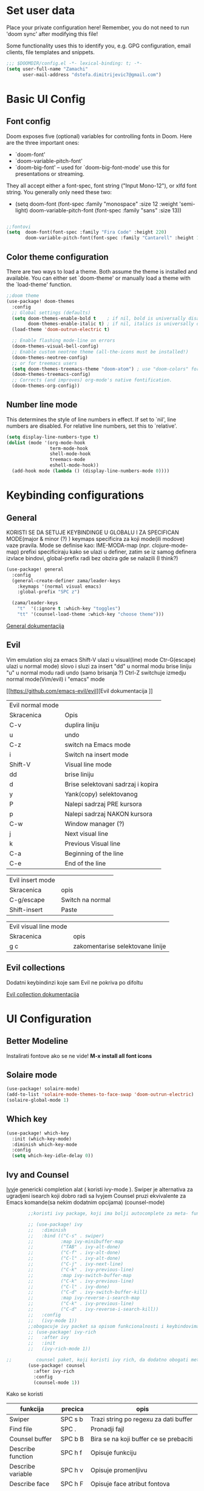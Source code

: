 #+title My emacs configuration
# #+PROPERTY: header-args:emacs-lisp :tangle ~/.doom.d/config.el :mkdirp yes

* Set user data

Place your private configuration here! Remember, you do not need to run 'doom
sync' after modifying this file!

Some functionality uses this to identify you, e.g. GPG configuration, email
clients, file templates and snippets.

#+begin_src emacs-lisp
;;; $DOOMDIR/config.el -*- lexical-binding: t; -*-
(setq user-full-name "Zamachi"
      user-mail-address "dstefa.dimitrijevic7@gmail.com")
#+end_src

* Basic UI Config

** Font config

Doom exposes five (optional) variables for controlling fonts in Doom. Here
are the three important ones:

 + `doom-font'
 + `doom-variable-pitch-font'
 + `doom-big-font' -- used for `doom-big-font-mode' use this for
   presentations or streaming.

They all accept either a font-spec, font string ("Input Mono-12"), or xlfd
font string. You generally only need these two:
 - (setq doom-font (font-spec :family "monospace" :size 12 :weight 'semi-light)
        doom-variable-pitch-font (font-spec :family "sans" :size 13))

#+begin_src emacs-lisp

;;fontovi
(setq  doom-font(font-spec :family "Fira Code" :height 220)
       doom-variable-pitch-font(font-spec :family "Cantarell" :height 130))
#+end_src

** Color theme configuration

 There are two ways to load a theme. Both assume the theme is installed and
 available. You can either set `doom-theme' or manually load a theme with the
 `load-theme' function.
#+begin_src emacs-lisp
;;doom theme
(use-package! doom-themes
  :config
  ;; Global settings (defaults)
  (setq doom-themes-enable-bold t    ; if nil, bold is universally disabled
        doom-themes-enable-italic t) ; if nil, italics is universally disabled
  (load-theme 'doom-outrun-electric t)

  ;; Enable flashing mode-line on errors
  (doom-themes-visual-bell-config)
  ;; Enable custom neotree theme (all-the-icons must be installed!)
  (doom-themes-neotree-config)
  ;; or for treemacs users
  (setq doom-themes-treemacs-theme "doom-atom") ; use "doom-colors" for less minimal icon theme
  (doom-themes-treemacs-config)
  ;; Corrects (and improves) org-mode's native fontification.
  (doom-themes-org-config))
#+end_src

** Number line mode
This determines the style of line numbers in effect. If set to `nil', line
numbers are disabled. For relative line numbers, set this to `relative'.

#+begin_src emacs-lisp
(setq display-line-numbers-type t)
(dolist (mode '(org-mode-hook
                term-mode-hook
                shell-mode-hook
                treemacs-mode
                eshell-mode-hook))
  (add-hook mode (lambda () (display-line-numbers-mode 0))))
#+end_src

* Keybinding configurations
** General

KORISTI SE DA SETUJE KEYBINDINGE U GLOBALU I ZA SPECIFICAN MODE(major & minor (?) )
keymaps specificira za koji mode(ili modove) vaze pravila. Mode se definise kao:
IME-MODA-map (npr. clojure-mode-map)
prefixi specificiraju kako se ulazi u definer, zatim se iz samog definera izvlace bindovi, global-prefix radi bez obzira gde se nalazili (I think?)

#+begin_src emacs-lisp
(use-package! general
  :config
  (general-create-definer zama/leader-keys
    :keymaps '(normal visual emacs)
    :global-prefix "SPC z")

  (zama/leader-keys
    "t"  '(:ignore t :which-key "toggles")
    "tt" '(counsel-load-theme :which-key "choose theme")))

#+end_src

[[https://github.com/noctuid/general.el][General dokumentacija]]

** Evil

Vim emulation sloj za emacs
Shift-V ulazi u visual(line) mode
Ctr-G(escape) ulazi u normal mode)
slovo i sluzi za insert
"dd" u normal modu brise liniju
"u" u normal modu radi undo (samo brisanja ?)
Ctrl-Z switchuje izmedju normal mode(Vim/evil) i "emacs" mode

[[https://github.com/emacs-evil/evil][Evil dokumentacija
]]
| Evil normal mode |                                    |
| Skracenica       | Opis                               |
| C-v              | duplira liniju                     |
| u                | undo                               |
| C-z              | switch na Emacs mode               |
| i                | Switch na insert mode              |
| Shift-V          | Visual line mode                   |
| dd               | brise liniju                       |
| d                | Brise selektovani sadrzaj i kopira |
| y                | Yank(copy) selektovanog            |
| P                | Nalepi sadrzaj PRE kursora         |
| p                | Nalepi sadrzaj NAKON kursora       |
| C-w              | Window manager (?)                 |
| j                | Next visual line                   |
| k                | Previous Visual line               |
| C-a              | Beginning of the line              |
| C-e              | End of the line                    |

| Evil insert mode |                  |
| Skracenica       | opis             |
| C-g/escape       | Switch na normal |
| Shift-insert     | Paste            |

| Evil visual line mode |                                  |
| Skracenica            | opis                             |
|-----------------------+----------------------------------|
| g c                   | zakomentarise selektovane linije |
** Evil collections

Dodatni keybindinzi koje sam Evil ne pokriva po difoltu

[[https://github.com/emacs-evil/evil-collection][Evil collection dokumentacija]]
* UI Configuration
** Better Modeline

Instalirati fontove ako se ne vide! *M-x install all font icons*

** Solaire mode
#+begin_src emacs-lisp
(use-package! solaire-mode)
(add-to-list 'solaire-mode-themes-to-face-swap 'doom-outrun-electric)
(solaire-global-mode 1)
#+end_src
** Which key
#+begin_src emacs-lisp
(use-package! which-key
  :init (which-key-mode)
  :diminish which-key-mode
  :config
  (setq which-key-idle-delay 0))
#+end_src
** Ivy and Counsel

[[https://oremacs.com/swiper/][Ivy]]je genericki completion alat ( koristi ivy-mode ).
Swiper je alternativa za ugradjeni isearch koji dobro radi sa Ivyjem
Counsel pruzi ekvivalente za Emacs komande(sa nekim dodatnim opcijama) (counsel-mode)

#+begin_src emacs-lisp
        ;;koristi ivy package, koji ima bolji autocomplete za meta- funkcional.(medju ostalim funkc.)

        ;; (use-package! ivy
        ;;   :diminish
        ;;   :bind (("C-s" . swiper)
        ;;          :map ivy-minibuffer-map
        ;;          ("TAB" . ivy-alt-done)
        ;;          ("C-f" . ivy-alt-done)
        ;;          ("C-l" . ivy-alt-done)
        ;;          ("C-j" . ivy-next-line)
        ;;          ("C-k" . ivy-previous-line)
        ;;          :map ivy-switch-buffer-map
        ;;          ("C-k" . ivy-previous-line)
        ;;          ("C-l" . ivy-done)
        ;;          ("C-d" . ivy-switch-buffer-kill)
        ;;          :map ivy-reverse-i-search-map
        ;;          ("C-k" . ivy-previous-line)
        ;;          ("C-d" . ivy-reverse-i-search-kill))
        ;;   :config
        ;;   (ivy-mode 1))
        ;;obogacuje ivy packet sa opisom funkcionalnosti i keybindovima(ako ih imaju)
        ;; (use-package! ivy-rich
        ;;   :after ivy
        ;;   :init
        ;;   (ivy-rich-mode 1))

;;         counsel paket, koji koristi ivy rich, da dodatno obogati meta-pretrage, C-x C-f i dr.
        (use-package! counsel
          :after ivy-rich
          :config
          (counsel-mode 1))
#+end_src

Kako se koristi

| funkcija          | precica | opis                                       |
|-------------------+---------+--------------------------------------------|
| Swiper            | SPC s b | Trazi string po regexu za dati buffer      |
| Find file         | SPC .   | Pronadji fajl                              |
| Counsel buffer    | SPC b B | Bira se na koji buffer ce se prebaciti     |
| Describe function | SPC h f | Opisuje funkciju                           |
| Describe variable | SPC h v | Opisuje promenljivu                        |
| Describe face     | SPC h F | Opisuje face atribut fontova               |
| Describe key      | SPC h k | Opisuje uneti keybind(ukoliko je bindovan) |
| Describe mode     | SPC h m | Opisuje trenutni (major?) mode             |
|                   |         |                                            |

Ako se u M-x u ne vidi opis funkcionalnosti, uraditi reset ivy-rich-mode-a

** Helpful

koristi counsel funkcionalnosti i helpful funkcionalnosti da overriduje defaultna ponasanja emacs-a npr. za describe-function ili bilo koje druge describe- funkcionalnosti

#+begin_src emacs-lisp
  (use-package! helpful
    :commands (helpful-callable helpful-variable helpful-command helpful-key)
    :custom
    (counsel-describe-function-function #'helpful-callable)
    (counsel-describe-variable-function #'helpful-variable)
    :bind
    ([remap describe-function] . counsel-describe-function)
    ([remap describe-command] . helpful-command)
    ([remap describe-variable] . counsel-describe-variable)
    ([remap describe-key] . helpful-key))
#+end_src

** Text scaling
*** Hydra
Hydra se koristi kod buffer cycling-a, ali i za skaliranje teksta

Primer koriscenja: zamislimo da imamo C-c j i C-c k bindovano u konfiguraciji, i zelimo te dve komande da pozivamo u nekoj proizvoljnoj sekvenci, npr. C-c jjkkjkjkj, ovo nam dozvoljava Hydra paket, da ne pretiskamo C-c svaki put, vec samo jednom i da u sekvenci mozemo da zadajemo jjkkkjj naredbe, sto smo ovde iskoristili za povecavanje teksta.

#+begin_src emacs-lisp
  (use-package! hydra
    :defer t)

  (defhydra hydra-text-scale (:timeout 4)
    "scale text"
    ("j" text-scale-increase "in")
    ("k" text-scale-decrease "out")
    ("f" nil "finished" :exit t))

  (zama/leader-keys
    "ts" '(hydra-text-scale/body :which-key "scale text"))
#+end_src

* Org mode
** Better font faces
#+begin_src emacs-lisp
(defun efs/org-font-setup ()
  ;; Replace list hyphen with dot
  (font-lock-add-keywords 'org-mode
                          '(("^ *\\([-]\\) "
                             (0 (prog1 () (compose-region (match-beginning 1) (match-end 1) "•"))))))

  ;; Set faces for heading levels
  (dolist (face '((org-level-1 . 1.2)
                  (org-level-2 . 1.1)
                  (org-level-3 . 1.05)
                  (org-level-4 . 1.0)
                  (org-level-5 . 1.1)
                  (org-level-6 . 1.1)
                  (org-level-7 . 1.1)
                  (org-level-8 . 1.1)))
    (set-face-attribute (car face) nil :font "Cantarell" :weight 'regular :height (cdr face)))

  ;; Ensure that anything that should be fixed-pitch in Org files appears that way
  (set-face-attribute 'org-block nil :foreground nil :inherit 'fixed-pitch)
  (set-face-attribute 'org-code nil   :inherit '(shadow fixed-pitch))
  (set-face-attribute 'org-table nil   :inherit '(shadow fixed-pitch))
  (set-face-attribute 'org-verbatim nil :inherit '(shadow fixed-pitch))
  (set-face-attribute 'org-special-keyword nil :inherit '(font-lock-comment-face fixed-pitch))
  (set-face-attribute 'org-meta-line nil :inherit '(font-lock-comment-face fixed-pitch))
  (set-face-attribute 'org-checkbox nil :inherit 'fixed-pitch))
#+end_src
** Basic org mode conf
#+begin_src emacs-lisp
  (defun efs/org-mode-setup ()
    (org-indent-mode)
    (variable-pitch-mode 1)
    (auto-fill-mode 0)
    (visual-line-mode 1)
    (setq evil-auto-indent nil))

  (use-package! org
    :commands (org-capture)
    :hook (org-mode . efs/org-mode-setup)
    :config
    (setq org-ellipsis " ▼"
          org-hide-emphasis-markers t)
    (efs/org-font-setup))
#+end_src
** Nicer bullets for headings
#+begin_src emacs-lisp
(use-package! org-bullets
  :after org
  :hook (org-mode . org-bullets-mode)
  :custom
  (org-bullets-bullet-list '("◉" "○" "●" "○" "●" "○" "●")))

#+end_src
** Center org buffers
#+begin_src emacs-lisp
(defun efs/org-mode-visual-fill ()
  (setq visual-fill-column-width 100
        visual-fill-column-center-text t)
  (visual-fill-column-mode 1))

(use-package! visual-fill-column
  :hook (org-mode . efs/org-mode-visual-fill))
#+end_src
** Configure babel languages

#+begin_src emacs-lisp
(with-eval-after-load 'org
  (push '("conf-unix" . conf-unix) org-src-lang-modes))

#+end_src
** Structure templates
#+begin_src emacs-lisp
    (with-eval-after-load 'org
      (require 'org-tempo)

      (add-to-list 'org-structure-template-alist '("el" . "src emacs-lisp"))
      (add-to-list 'org-structure-template-alist '("py" . "src python"))
      (add-to-list 'org-structure-template-alist '("lua" . "src lua"))

      )
#+end_src

** Auto-tangle configuration files

Basically automatically tangles this config file(saves it to another file), but just the codeblocks
#+begin_src emacs-lisp
  ;; (defun efs/org-babel-tangle-config ()
  ;;   (when (string-equal (buffer-file-name)
  ;;                       (expand-file-name "~/.doom.d/config.org"))
  ;;     ;; Dynamic scoping to the rescue
  ;;     (let ((org-confirm-babel-evaluate nil))
  ;;       (org-babel-tangle))))

  ;; (add-hook 'org-mode-hook (lambda () (add-hook 'after-save-hook #'efs/org-babel-tangle-config)))
#+end_src

No

* Development
** Commenting

Koristi se Evil nerd commenter, u Visual Line Mode(Shift-V) selektovati linije i pritisnuti *g c*

** Languages
*** Language Servers

LSP je Language Server Protocol koji se koristi da dostavi informaciju o autocompletion-u i slicnim stvarima vezanim za sintaksu jezika.

#+begin_src emacs-lisp
    (defun efs/lsp-mode-setup ()
      (setq lsp-headerline-breadcrumb-segments '(path-up-to-project file symbols))
      (lsp-headerline-breadcrumb-mode))

    (use-package! lsp-mode
      :commands(lsp lsp-deferred)
      :hook(lsp-mode . efs/lsp-mode-setup)
      :config
      (lsp-enable-which-key-integration t))

    (use-package! lsp-ui
      :hook(lsp-mode . lsp-ui-mode)
      :custom
      (lsp-ui-doc-position 'bottom))

    (use-package! lsp-treemacs
      :after lsp);;lsp-treemacs menu
    ;;we can also enable the sideline via lsp-ui-sideline-enable and lsp-ui-sideline-show-hover

    (use-package! lsp-ivy
      :after lsp)
    ;;lsp-ivy-workspace-symbol usage
#+end_src

Usage of LSP - works only if language is provided:

| command                      | shortcut    | description                                       |
|------------------------------+-------------+---------------------------------------------------|
| Find references              | C-c l g r   | Pronalazi sve reference selektovanog simbola radi |
| Find definitions             | C-c l g g   | Isto kao iznad, samo pronalazi  definicije        |
| Rename                       | C-c l r r   | Preimenuje selektovan simbol                      |
| Flymake diagnostics buffer   |             | Dijagnostika gresaka u datom fajlu - greske, warn |
| Code formatting              | C-c l = =   | Reformatira kod kako ih language serv. formatira  |
| lsp-treemacs-symbols         | M-x command | Show a tree view of symbols in the file           |
| lsp-treemacs-references      | M-x command | Show a tree view for refs of symbol under cursor  |
| lsp-treemacs-error-list      | M-x command | Show a tree veiw for diagnostic msgs              |
| lsp-ivy-workspace-symb       | M-x command | Search for a symbol name in the current project   |
| lsp-ivy-global-workspace-sym | M-x command | Searches in all active project workspaces         |
|                              |             |                                                  |
**** Documentation

[[https://github.com/emacs-lsp/lsp-ui][LSP-UI documentation]]



*** DAP mode and Debugging
Dap-mode je paket za debugging putem Debugging Adapter Protocol. Debager za svaki jezik se konfigurise posebno
[[https://github.com/emacs-lsp/dap-mode][Dokumentacija DAP-mode.]]


#+begin_src emacs-lisp
  (use-package! dap-mode
    ;; Uncomment the config below if you want all UI panes to be hidden by default!
    :custom
    (lsp-enable-dap-auto-configure nil)
    :config
    ;; Set up Node debugging
    (require 'dap-node)
    ;; (dap-node-setup);; Automatically installs Node debug adapter if needed
    (dap-ui-mode 1)

    ;; Sa "C-c l d" otvori se dap-hydra prozor za lakse debagovanje
    ;; (general-define-key
    ;;   :keymaps 'lsp-mode-map
    ;;   :prefix lsp-keymap-prefix
    ;;   "d" '(dap-hydra t :wk "debugger"))
    )
#+end_src

Ukljucuje se sa *M-x Dap-debug-mode*, a onda ce pitati da se selektuje konfiguracioni templejt. LSP-mode mora biti aktivan u bufferu. Konfiguracije se moze menjati sa *M-x dap-debug-recent.*  Editovanje konfiguracija se vrsi sa *M-x dap-debug-edit-templates.*
Konfiguracioni templejti se najcesce cuvaju u posebnom fajlu, unutar korenog direktorijuma projekta npr.,  tipa *debug.el* gde se nalepi templejt sledeceg izgleda:

(dap-register-debug-template
"ime-templejta"
(list :type "tip-debuggera"(npr node)
        :cwd nil <- podesava trenutni radni direktorijum
        :request "launch"
        :program nil <- koji program ce se pokrenuti
        :name "opet-ime")), koristi se konfiguracija sa *VSCodea*

Templejt treba evaluirati (*C-x C-e*) pre nego sto postane dostupan.

[[https://emacs-lsp.github.io/dap-mode/page/configuration/#dap-mode-configuration][Konfiguracija DAP mode-a.]]

**** Breakpoints

Breakpoint se dodaje sa *M-x dap-breakpoint-toggle* naredbom.
Da se otvori prikaz sa Breakpointima, pokrece se komanda *M-x dap-ui-breakpoints* i kada se zavrsi, moze se izaci pritiskom na taster q
*M-x dap-breakpoint-log-message* dodaje custom poruku koja se ispisuje kada debugger dodje na breakpoint. Sa *{ promenljiva iz koda }* mozemo evaluirati neki izraz.
Moze se dodati breakpoint i sa uslovom: *M-x dap-breakpoint-condition*. Uslov se pise u jeziku koji se debaguje (?)

Takodje mozemo dodati *watch expressions* - odnosno promenljive cije vrednosti zelimo da se ispisuju u panelu "Expressions", jednostavno pozovemo naredbu *M-x dap-ui-expressions-add ime-promenljive* i ta promenljiva iz koda ce se ispisivati u pogledu.
Uklanja se sa *M-x dap-ui-expressions-remove*.

Da se prikazu lokalne varijable, koristi se funkcija *M-x dap-ui-locals*.

**** Navigacija

Sa *M-x dap-next* se prelazi na sledecu liniju u kodu.

Promena funkcije na stacku se vrsi sa *dap-switch-stack-frame*

**** Sesije

Sesija se resetuje sa *M-x dap-debug-restart*.
Debugger se gasi sa *M-x dap-disconnect*
Prikaz svih sesija za debagovanje *M-x dap-ui-sessions* , ako se onda prebacimo na taj view i pretisnemo *D(u Emacs mode-u - C-z)* onda se obrise sesija.

Paleta komandi: *M-x dap-hydra*

**** REPL

	Aktivira se sa *M-x dap-ui-repl* ukoliko dap adapter za dati jezik podrzava interaktivnu konzolu. U sustini interaktivna konzola nam dozvoljava da tokom izvrsavanja menjamo kod - mogu se cak i vrednosti menjati dinamicki

****  VSCode debug config

		VSCode cuva konfiguracije debuggera u *.vscode folderu( debug.json )* i to se moze iskoristiti i u Emacsu, jer je isti debugger adapter i debug protokol!

*** TypeScript
#+begin_src emacs-lisp
  ;; (use-package! typescript-mode
  ;;       :mode "\\.ts\\'"
  ;;     :hook (typescript-mode . lsp-deferred)
  ;;   :config
  ;; (setq typescript-indent-level 2))
#+end_src

*** Lua

#+begin_src emacs-lisp
  ;; (use-package! lua-mode
  ;;   :mode "\\.lua\\'"
  ;;   :hook (lua-mode . lsp-deferred)
  ;; )
#+end_src

**** Love minor mode

#+begin_src emacs-lisp
  ;; (use-package! love-minor-mode)
#+end_src


*** Python

Kombinujemo Dap-mode i Lsp-mode za Python dev.

#+begin_src emacs-lisp
;; (use-package! lsp-pyright
;;   :hook (python-mode . (lambda ()
;;                          (require 'lsp-pyright)
;;                          (lsp))))
#+end_src

***  C++

#+begin_src emacs-lisp
  (require 'dap-cpptools)
  (add-hook 'c++-mode-hook 'lsp)
#+end_src


** Company mode

Provides a nicer in-buffer completion interface.
Company box further enhances the looks and icons and presentation

#+begin_src emacs-lisp
    (use-package! company
      :after lsp-mode
      :hook(lsp-mode . company-mode)
      ;; :bind (:map company-active-map
      ;;             ("<tab>" . company-complete-selection))
      ;; (:map lsp-mode-map
      ;;       ("<tab>" . company-indent-or-complete-common))
      :custom
      (company-minimum-prefix-length 1)
      (company-idle-delay 0.0))

    (use-package! company-box
      :hook(company-mode . company-box-mode))
#+end_src

Hitting TAB is for completion

** Projectile

 Emacs ima koncept DIRECTORY LOCAL VARIABLES - kreira se fajl u repo folderu koji konfigurise emacs varijable, koje ce se primeniti na odredjene fajlove u projektu svaki put kad se otvori bafer koji cita fajl iz datog foldera:
  	- y - otvara .dir-locals.el unutar (trenutnog ?) repo-a, koji predstavlja taj konfiguracioni fajl u sustini...
	NAREDBE KOJE SE MOGU KORISTITI:
		+ projectile-project-run-cmd - koja naredba se izvrsava kada se uradi C-c p-p

 Kada se zavrsi editovanje i sacuva fajl, treba da se uradi evaluate (M-:) sa naredbom: (hack-dir-local-variables) i reloaduje ove promenljive iz dir-locals.el fajla.

#+begin_src emacs-lisp
  ;;projectile project interaction library for emacs. Offers functionalities for projects
  (use-package! projectile
    :diminish projectile-mode
    :config (projectile-mode)
    :custom ((projectile-completion-system 'ivy))
    :init
    (when (file-directory-p "~/Projects") ;;NOTE: set this path to where you keep git repos
      (setq projectile-project-search-path '("~/Projects"))) ;;NOTE: same for this
    (setq projectile-switch-project-action #'projectile-dired))

  ;; (use-package! counsel-projectile
  ;;   :after projectile
  ;;   :config (counsel-projectile-mode))
#+end_src

| funkcija                   | skracenica | opis                                         |
|----------------------------+------------+----------------------------------------------|
| projectile-edit-dir-locals | C-c p E    | Otvara .dir-locals.el unutar trenutnog repoa |
| projectile-project-run-cmd | C-c p-p    | Pokrece se projekat                          |
| hack-dir-local-variables   |            | Refreshuje .dir-locals.el kada se izmeni     |
| projectile menu            | C-c p      | Otvara projectile menu                       |


| Projectile menu komande   |            |                                                    |
| Funkcija                  | skracenica | opis                                               |
| projectile-switch-project | p          | Menja projekat                                     |
| fuzzy search              | f          | Fuzzy search u projektnom folderu                  |
| Testing project           | P          | Pokrece testove u datom projektu (?)               |
| (?)                       | Alt-o      | Prikazuje dodatne funkcionalnosti za dati projekat |
| counsel-projectile-rg     |            | Grep komanda, samo sto trazi po celom projektu     |

** Basic Magit setup
#+begin_src emacs-lisp
  (use-package! magit
    :commands magit-status
    :custom
    (magit-display-buffer-function #'magit-display-buffer-same-window-except-diff-v1))

#+end_src

| Funkcija       | skracenica | opis                                                    |
|----------------+------------+---------------------------------------------------------|
| Magit status   | C-x g      | Status verzionnisanja                                   |
| Staging        | C-x g s    | Staging fajlova                                         |
| Stage all      | C-x g S    | Staging svih fajlova                                    |
| Unstaging      | C-x g u    | Unstaging fajla                                         |
| Unstage all    | C-x g U    | Unstaging svih fajlova                                  |
| Branches       | C-x g b    | Otvara panel sa branches                                |
| Create branch  | C-x g b c  | Kreira branshu                                          |
| (?)            | C-x g b s  | (?)                                                     |
| Switch branch  | C-x g b b  | Menja tekucu branshu ( ZAHTEVA DA SE STASHUJU PROMENE ) |
| Commit panel   | C-x g c    | Panel sa commitovanjem                                  |
| Commit fajla   | C-x g c c  | Komituje fajl (C-c C-k to cancel)                       |
| Fixup fajla    | C-x g c F  | Fixuje prethodni komit(umesto rebase-ovanja)            |
| Stash list     | C-x g z    | Otvara stash listu                                      |
| Stash changes  | C-x g z z  | Stashuje promene                                        |
| Push panel     | C-x g p    | Otvara push panel                                       |
| Push to remote | C-x g p p  | pushuje na remote                                       |
| Fork(?)        | C-x g p u  | Nesto za forkovanje (?)                                 |
| Push elsewhere | C-x g p e  | Pushuje na neki drugi remote                            |
| Force push     | C-x g p f  | Forsira push ako failuje sa nekim REFS-ovima            |

** Forge
#+begin_src emacs-lisp
  ;; (use-package! forge
  ;;   :after magit);;pruza informacije o nekom repozitorijumu, zahteva autentifikaciju sa GitHubom da bi se koristila. PROCITATI DOKUMENTACIJU
#+end_src

[[https://github.com/magit/forge][Documentation page for Forge]]

NOTE: konfigurisi GitHub token pre nego sto koristis Forge!

[[https://magit.vc/manual/forge/Token-Creation.html#Token-Creation][*** Kreacija tokena]]
[[https://magit.vc/manual/ghub/Getting-Started.html#Getting-Started][*** Getting started]]


** Rainbow delimiters

Delimiteri duginih boja kao visual aid tokom razvoja
#+begin_src emacs-lisp
(use-package! rainbow-delimiters
  :hook (prog-mode . rainbow-delimiters-mode))
#+end_src

** Devdocs - Emacs viewer for DevDocs

It's a "Viewer" for documentation from the [[https://devdocs.io/][DevDocs website.]]

#+begin_src emacs-lisp
(use-package! devdocs)
#+end_src

How to use:
1. Download documentation with M-x devdocs-install, this will query the DevDocs website for available documents and save to disk;
2. Call M-x devdocs-lookup to search for entries

The first time you call the devdocs-lookup will show a list of docs to search ( you can select more than one via comma-seperated list). Every other call to this function will search in these docs(unless you give a prefix, which lets you select new docs). The current devdocs can be set up via devdocs-current-docs directly, dir-local variables or mode hooks:
#+begin_src emacs-lisp
;;(add-hook 'python-mode-hook
;;          (lambda () (setq-local devdocs-current-docs '("python~3.9"))))
#+end_src

* Terminals

** PowerShell

This should integrate PowerShell on Windows with Emacs

#+begin_src emacs-lisp
  (if (eq system-type 'windows-nt )
      (use-package! powershell
        :config
        ;; Change default compile command for powershell
        (add-hook 'powershell-mode-hook
                  (lambda ()
                    (set (make-local-variable 'compile-command)
                         (format "powershell.exe -NoLogo -NonInteractive -Command \"& '%s'\"" ))))))
#+end_src

Run command M-x powershell to run it

** vterm

This is the terminal emulator part specifically tailored for Linux OS-es(doesn't work on Windows)

*** vterm

Improved terminal emulator.
Before installing, make sure you have the following dependencies installed:

| dependency name | version | description                                                   |
|-----------------+---------+---------------------------------------------------------------|
| GNU Emacs       | >=25.1  | With module support - check that module-file-suffix isn't nil |
| cmake           | >=3.11  | For makefiles                                                 |
| libtool-bin     |         | Related issues: [[https://github.com/akermu/emacs-libvterm/issues/66][#66]] [[https://github.com/akermu/emacs-libvterm/issues/85#issuecomment-491845136][#85]]                                       |
| libvterm        | >=0.1   | If it throws VTERM_COLOR during compilation, check [[https://github.com/akermu/emacs-libvterm/#frequently-asked-questions-and-problems][FAQ]]        |
|                 |         |                                                               |

#+begin_src emacs-lisp
  (if (eq system-type 'gnu/linux)
      (use-package! vterm
        :commands vterm
        :config
        (setq term-prompt-regexp "^[^#$%\n]*[#$%>] *")
        ;;(setq vterm-shell "zsh") ;;for custom shell launch
        (setq vterm-max-scrollback 10000))
    )
#+end_src

** Eshell

#+begin_src emacs-lisp
  (defun efs/configure-eshell ()
    ;; Save command history when commands are entered
    (add-hook 'eshell-pre-command-hook 'eshell-save-some-history)

    ;; Truncate buffer for performance
    (add-to-list 'eshell-output-filter-functions 'eshell-truncate-buffer)

    ;; Bind some useful keys for evil-mode
    (evil-define-key '(normal insert visual) eshell-mode-map (kbd "C-r") 'counsel-esh-history)
    (evil-define-key '(normal insert visual) eshell-mode-map (kbd "<home>") 'eshell-bol)
    (evil-normalize-keymaps)

    (setq eshell-history-size         10000
          eshell-buffer-maximum-lines 10000
          eshell-hist-ignoredups t
          eshell-scroll-to-bottom-on-input t))
(if (eq system-type 'windows-nt )
    (use-package! eshell-git-prompt
      :after eshell)

    (use-package! eshell
      :hook (eshell-first-time-mode . efs/configure-eshell)
      :config

    (with-eval-after-load 'esh-opt
      (setq eshell-destroy-buffer-when-process-dies t)
      (setq eshell-visual-commands '("htop" "zsh" "vim")))

    (eshell-git-prompt-use-theme 'powerline)))
#+end_src

*** Useful keybindings:
| Shortcut            | Description                               |
|---------------------+-------------------------------------------|
| C-c C-p / C-c C-n   | Go back or forward in the buffer          |
| M-p / M-n           | Go back and forward in the input history  |
| C-c C-u             | Delete the current input string backwards |
| counsel-esh-history | A searchable history of eshell            |

* Dired

** Dired basics
#+begin_src emacs-lisp
  (use-package! dired
    :commands(dired dired-jump)
    :custom ((dired-listing-switches "-agho --group-directories-first"))
    :config
    (evil-collection-define-key 'normal 'dired-mode-map
      "h" 'dired-single-up-directory
      "l" 'dired-single-buffer))
#+end_src

Navigation

| shortcut              | description                                    |
|-----------------------+------------------------------------------------|
| n/j                   | next line                                      |
| p/k                   | prev. line                                     |
| j/J                   | jump to file in buffer                         |
| RET                   | select file/dir                                |
| "^"                   | go to parent dir                               |
| S-RET/g O             | open file in the "other" window                |
| M-RET                 | show file in the other window without focusing |
| g o (dired-view-file) | open file in "preview mode". Close with q      |
| g r                   | refresh buffer with "revert-buffer"            |

Marking files

| command                  | shortcut   | description                              |
|--------------------------+------------+------------------------------------------|
| Ivy enter input verbatim | Ctrl-Alt-j | completes input without Ivy completion   |
|                          | m          | Marks a file                             |
|                          | u          | Unmarks                                  |
|                          | U          | Unmarks all files in the buffer          |
|                          | * t / t    | inverts marked files                     |
|                          | % m        | Mark files using regExp                  |
|                          | *          | Other auto-mark funcs.                   |
|                          | k / K      | Kill marked items(not delete, just hide) |
|                          |            |                                          |

Copying / renaming files

| command                          | description                                            |
|----------------------------------+--------------------------------------------------------|
| C                                | copy marked files                                      |
| U                                | unark all files                                        |
| R                                | rename marked files                                    |
| % R                              | rename based on regExp                                 |
| C-x C-q (dired-toggle-read-only) | Makes all items editable directly. Press ZZ to confirm |
|                                  |                                                        |

Deleting files

| command                   | description                |
|---------------------------+----------------------------|
| D                         | delete marked file         |
| d                         | mark file for deletion     |
| x                         | Execute deletion for marks |
| delete-by-moving-to-trash | Self-describing            |
|                           |                            |

Creating and extracting archives

| command                    | description                              |
|----------------------------+------------------------------------------|
| Z                          | (un)compress a file or folder to .tar.gz |
| c                          | Compress selection to a specific file    |
| dired-compress-files-alist | Tied to certain file extensions...       |
|                            |                                          |

** Dired single

Uses only a single instance of Dired

#+begin_src emacs-lisp
  (use-package! dired-single
    :commands (dired dired-jump))

  (use-package! all-the-icons-dired
    :hook (dired-mode . all-the-icons-dired-mode))
#+end_src

| command             | shortcut | description                                 |
|---------------------+----------+---------------------------------------------|
| maybe-insert-subdir | I        | Insert selected subdir into same dired buff |
|                     |          |                                             |

** Dired open

Allows us to open certain files in different programs (other than Emacs)

#+begin_src emacs-lisp
(use-package! dired-open
  :commands (dired dired-jump)
  :config
  (setq dired-open-extensions '(("png" . "feh")
                                ("mkv" . "mpv"))))
#+end_src

* Runtime performance

Garbace collection happens more frequently but in less time

#+begin_src emacs-lisp
;; (setq gc-cons-treshold (* 2 1000 1000))
#+end_src

